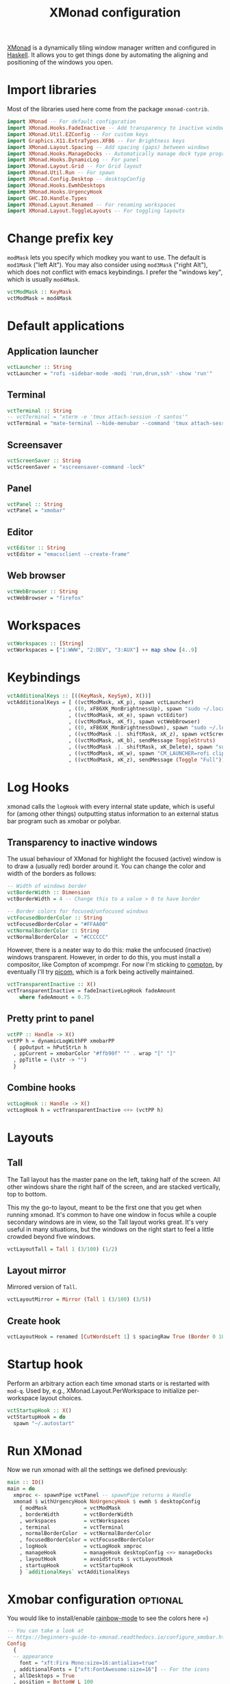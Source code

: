 #+title: XMonad configuration
#+property: header-args  :mkdirp yes
#+property: header-args+ :tangle-mode (identity #o444)
#+property: header-args+ :noweb yes
#+property: header-args+ :tangle "xmonad/.xmonad/xmonad.hs"

[[https://xmonad.org/][XMonad]] is a dynamically tiling window manager written and configured in [[https://www.haskell.org/][Haskell]]. It allows you to get things done by automating the aligning and positioning of the windows you open.

* Import libraries

Most of the libraries used here come from the package =xmonad-contrib=.

#+begin_src haskell
import XMonad -- For default configuration
import XMonad.Hooks.FadeInactive -- Add transparency to inactive windows
import XMonad.Util.EZConfig -- For custom keys
import Graphics.X11.ExtraTypes.XF86 -- For Brightness keys
import XMonad.Layout.Spacing -- Add spacing (gaps) between windows
import XMonad.Hooks.ManageDocks -- Automatically manage dock type programs (panel, mainly)
import XMonad.Hooks.DynamicLog -- For panel
import XMonad.Layout.Grid -- For Grid layout
import XMonad.Util.Run -- For spawn
import XMonad.Config.Desktop -- desktopConfig
import XMonad.Hooks.EwmhDesktops
import XMonad.Hooks.UrgencyHook
import GHC.IO.Handle.Types
import XMonad.Layout.Renamed -- For renaming workspaces
import XMonad.Layout.ToggleLayouts -- For toggling layouts
#+end_src

* Change prefix key

=modMask= lets you specify which modkey you want to use. The default is =mod1Mask= ("left Alt"). You may also consider using =mod3Mask= ("right Alt"), which does not conflict with emacs keybindings. I prefer the "windows key", which is usually =mod4Mask=.

#+begin_src haskell
vctModMask :: KeyMask
vctModMask = mod4Mask
#+end_src

* Default applications
** Application launcher

#+begin_src haskell
vctLauncher :: String
vctLauncher = "rofi -sidebar-mode -modi 'run,drun,ssh' -show 'run'"
#+end_src

** Terminal

#+begin_src haskell
vctTerminal :: String
-- vctTerminal = "xterm -e 'tmux attach-session -t santos'"
vctTerminal = "mate-terminal --hide-menubar --command 'tmux attach-session -t santos'"
#+end_src

** Screensaver

#+begin_src haskell
vctScreenSaver :: String
vctScreenSaver = "xscreensaver-command -lock"
#+end_src

** Panel

#+begin_src haskell
vctPanel :: String
vctPanel = "xmobar"
#+end_src

** Editor

#+begin_src haskell
vctEditor :: String
vctEditor = "emacsclient --create-frame"
#+end_src

** Web browser

#+begin_src haskell
vctWebBrowser :: String
vctWebBrowser = "firefox"
#+end_src
* Workspaces

#+begin_src haskell
vctWorkspaces :: [String]
vctWorkspaces = ["1:WWW", "2:DEV", "3:AUX"] ++ map show [4..9]
#+end_src

* Keybindings

#+begin_src haskell
vctAdditionalKeys :: [((KeyMask, KeySym), X())]
vctAdditionalKeys = [ ((vctModMask, xK_p), spawn vctLauncher)
                    , ((0, xF86XK_MonBrightnessUp), spawn "sudo ~/.local/bin/xbacklight -i 10")
                    , ((vctModMask, xK_e), spawn vctEditor)
                    , ((vctModMask, xK_f), spawn vctWebBrowser)
                    , ((0, xF86XK_MonBrightnessDown), spawn "sudo ~/.local/bin/xbacklight -d 10")
                    , ((vctModMask .|. shiftMask, xK_z), spawn vctScreenSaver)
                    , ((vctModMask, xK_b), sendMessage ToggleStruts)
                    , ((vctModMask .|. shiftMask, xK_Delete), spawn "sudo systemctl hibernate")
                    , ((vctModMask, xK_w), spawn "CM_LAUNCHER=rofi clipmenu")
                    , ((vctModMask, xK_z), sendMessage (Toggle "Full"))]
#+end_src

* Log Hooks

xmonad calls the =logHook= with every internal state update, which is useful for (among other things) outputting status information to an external status bar program such as xmobar or polybar.

** Transparency to inactive windows

The usual behaviour of XMonad for highlight the focused (active) window is to draw a (usually red) border around it. You can change the color and width of the borders as follows:

#+begin_src haskell
-- Width of windows border
vctBorderWidth :: Dimension
vctBorderWidth = 4 -- Change this to a value > 0 to have border

-- Border colors for focused/unfocused windows
vctFocusedBorderColor :: String
vctFocusedBorderColor = "#FFAA00"
vctNormalBorderColor :: String
vctNormalBorderColor  = "#CCCCCC"
#+end_src

However, there is a neater way to do this: make the unfocused (inactive) windows transparent. However, in order to do this, you must install a compositor, like Compton of xcompmgr. For now I'm sticking to [[https://github.com/chjj/compton][compton]], by eventually I'll try [[https://github.com/yshui/picom][picom]], which is a fork being activelly maintained.

#+begin_src haskell
vctTransparentInactive :: X()
vctTransparentInactive = fadeInactiveLogHook fadeAmount
    where fadeAmount = 0.75
#+end_src

** Pretty print to panel

#+begin_src haskell
vctPP :: Handle -> X()
vctPP h = dynamicLogWithPP xmobarPP 
  { ppOutput = hPutStrLn h
  , ppCurrent = xmobarColor "#ffb90f" "" . wrap "[" "]"
  , ppTitle = (\str -> "") 
  }
#+end_src

** Combine hooks

#+begin_src haskell
vctLogHook :: Handle -> X()
vctLogHook h = vctTransparentInactive <+> (vctPP h)
#+end_src

* Layouts
** Tall
The Tall layout has the master pane on the left, taking half of the screen. All other windows share the right half of the screen, and are stacked vertically, top to bottom.

This my the go-to layout, meant to be the first one that you get when running xmonad. It's common to have one window in focus while a couple secondary windows are in view, so the Tall layout works great. It's very useful in many situations, but the windows on the right start to feel a little crowded beyond five windows.

#+begin_src haskell
vctLayoutTall = Tall 1 (3/100) (1/2)
#+end_src

** Layout mirror

Mirrored version of =Tall=.

#+begin_src haskell
vctLayoutMirror = Mirror (Tall 1 (3/100) (3/5))
#+end_src

** Create hook

#+begin_src haskell
vctLayoutHook = renamed [CutWordsLeft 1] $ spacingRaw True (Border 0 10 10 10) True (Border 10 10 10 10) True $ toggleLayouts Full vctLayoutTall ||| vctLayoutMirror ||| Full
#+end_src

* Startup hook

Perform an arbitrary action each time xmonad starts or is restarted with =mod-q=. Used by, e.g., XMonad.Layout.PerWorkspace to initialize per-workspace layout choices.

#+begin_src haskell
vctStartupHook :: X()
vctStartupHook = do
  spawn "~/.autostart"
#+end_src

* Run XMonad

Now we run xmonad with all the settings we defined previously:
#+begin_src haskell
main :: IO()
main = do
  xmproc <- spawnPipe vctPanel -- spawnPipe returns a Handle
  xmonad $ withUrgencyHook NoUrgencyHook $ ewmh $ desktopConfig
    { modMask            = vctModMask
    , borderWidth        = vctBorderWidth
    , workspaces         = vctWorkspaces
    , terminal           = vctTerminal
    , normalBorderColor  = vctNormalBorderColor
    , focusedBorderColor = vctFocusedBorderColor
    , logHook            = vctLogHook xmproc
    , manageHook         = manageHook desktopConfig <+> manageDocks
    , layoutHook         = avoidStruts $ vctLayoutHook
    , startupHook        = vctStartupHook
    } `additionalKeys` vctAdditionalKeys
#+end_src

* Xmobar configuration :optional:
:properties:
:header-args+: :tangle "xmonad/.xmobarrc"
:end:

You would like to install/enable [[https://elpa.gnu.org/packages/rainbow-mode.html][rainbow-mode]] to see the colors here =)

#+begin_src haskell
-- You can take a look at
-- https://beginners-guide-to-xmonad.readthedocs.io/configure_xmobar.html
Config
  {
  -- appearance
    font = "xft:Fira Mono:size=16:antialias=true"
  , additionalFonts = ["xft:FontAwesome:size=16"] -- For the icons
  , allDesktops = True
  , position = BottomW L 100
--  , position = Static { xpos = 0, ypos = 0, width = 1890, height = 20 }
  , sepChar =  "@"   -- delineator between plugin names and straight text
  , alignSep = "}{"  -- separator between left-right alignment
  , template = "@UnsafeStdinReader@ | <fc=#4f94cd><fn=1></fn></fc> @multicpu@ | @memory@ | @swap@ | <fc=#4f94cd><fn=1></fn></fc> <fc=#caff70>@uptime@</fc> | <fc=#ffff00><fn=1></fn></fc> @backlight@% | <fc=#008b45><fn=1></fn></fc> @battery@ | <fc=#4f94cd><fn=1></fn></fc> @date@ | <action=`systemctl hibernate`><fc=#ee2c2c><fn=1>  </fn></fc></action> }{  | "
  , commands =
    [
      Run UnsafeStdinReader
    -- , Run Cpu ["-L","3","-H","50","--normal","green","--high","red"] 10
    , Run MultiCpu       ["-w", "2" -- Fix width of the field
                         , "-c", "0"-- Padding with zeros
                         , "--template" , "<total0>% | <total1>% | <total2>% | <total3>%"
                         , "--Low"      , "50"         -- units: %
                         , "--High"     , "85"         -- units: %
                         , "--low"      , "green"
                         , "--normal"   , "orange"
                         , "--high"     , "red"
                         ] 10
    , Run Memory ["-w", "2", "-c", "0", "-t", "<fc=#4f94cd>RAM</fc>: <usedratio>%"] 10
    , Run Swap ["-w", "2", "-c", "0", "-t", "<fc=#4f94cd>SWAP</fc>: <usedratio>%"] 10
    , Run Com "uptime" ["-p"] "" 36000
    , Run Com "xbacklight" ["-g"] "backlight" 1
    , Run Date           "<fc=#ABABAB>%F (%a) %H:%M</fc>" "date" 10
    , Run Battery        [ "--template" , "<acstatus>"
                         , "--Low"      , "10"        -- units: %
                         , "--High"     , "80"        -- units: %
                         , "--low"      , "red"
                         , "--normal"   , "orange"
                         , "--high"     , "lightgreen"
                         , "--" -- battery specific options
                           -- discharging status
                         , "-o"         , "<left>% (<timeleft>)"
                           -- AC "on" status
                         , "-O"         , "<fc=#dAA520>Charging</fc>"
                           -- charged status
                         , "-i"         , "<fc=#006000>Charged</fc>"
                         ] 50
    ]
  }
#+end_src

* System tray :optional:
:properties:
:header-args+: :tangle "xmonad/.stalonetrayrc"
:end:

#+begin_src conf
decorations none
transparent false
dockapp_mode none
geometry 1x1-20+1060
background "#000000"
kludges force_icons_size
grow_gravity NW
icon_gravity NW
icon_size 20
sticky true
#window_strut none
window_type dock
window_layer bottom
no_shrink false
skip_taskbar true
#+end_src

* Autostart :optional:
:properties:
:header-args+: :tangle "xmonad/.autostart"
:header-args+: :tangle-mode (identity #o755)
:end:

#+begin_src bash
#!/usr/bin/env bash
#
# Autostart script
#
# This script should be run during the initialization of the
# window/desktop manager.
#
# You should be careful for using this in the startupHook of Xmonad,
# since it runs each time xmonad is restarted.
#

function run {
  PROGRAM_NAME=$1
  COMMAND=${PROGRAM_NAME}

  if [ ! -z "$2" ]; then COMMAND=$2; fi

  pgrep --full ${PROGRAM_NAME} 2>&1 > /dev/null
  if [[ "$?" == 1 ]]; then # $PROGRAM_NAME not running
    ${COMMAND} &
  fi
}

[[ -f ~/.Xresources_custom ]] && xrdb -merge ~/.Xresources_custom
xsetroot -cursor_name left_ptr &
setxkbmap -layout br -option -option altwin:meta_alt -option caps:escape &

~/.fehbg &

run dunst
run stalonetray
run redshift
run xscreensaver 'xscreensaver -no-splash'
run compton 'compton'
run odrive '/opt/OpenDrive/odrive'
run dropbox '/home/santos/.local/bin/dropbox start'
run xmobar 'xmobar'
notify-send 'Restarted!'

systemctl is-active --quiet --user tmux --quiet || systemctl --user restart tmux
# systemctl is-active --quiet --user emacs --quiet || systemctl --user restart emacs

#+end_src
